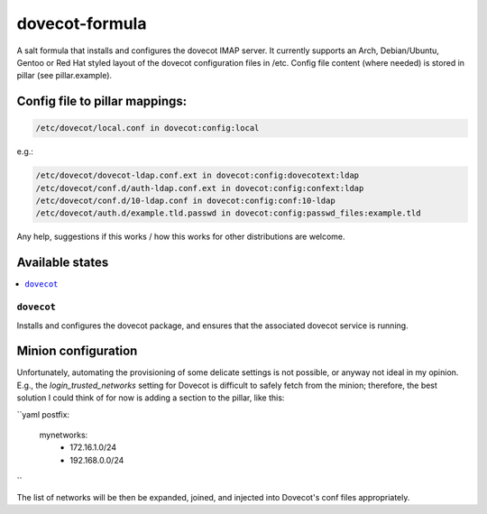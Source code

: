 ===============
dovecot-formula
===============

A salt formula that installs and configures the dovecot IMAP server. It currently supports an Arch, Debian/Ubuntu, Gentoo or
Red Hat styled layout of the dovecot configuration files in /etc. 
Config file content (where needed) is stored in pillar (see pillar.example).

Config file to pillar mappings:
===============================

.. code::

  /etc/dovecot/local.conf in dovecot:config:local

e.g.:

.. code::

  /etc/dovecot/dovecot-ldap.conf.ext in dovecot:config:dovecotext:ldap
  /etc/dovecot/conf.d/auth-ldap.conf.ext in dovecot:config:confext:ldap
  /etc/dovecot/conf.d/10-ldap.conf in dovecot:config:conf:10-ldap
  /etc/dovecot/auth.d/example.tld.passwd in dovecot:config:passwd_files:example.tld


.. note::

Any help, suggestions if this works / how this works for other distributions are welcome.

Available states
================

.. contents::
    :local:

``dovecot``
------------

Installs and configures the dovecot package, and ensures that the associated dovecot service is running.

Minion configuration
====================

Unfortunately, automating the provisioning of some delicate settings is not possible,
or anyway not ideal in my opinion.
E.g., the `login_trusted_networks` setting for Dovecot is difficult to safely fetch from the minion;
therefore, the best solution I could think of for now is adding a section to the pillar, like this:

``yaml
postfix:
  mynetworks:
    - 172.16.1.0/24
    - 192.168.0.0/24
``

The list of networks will be then be expanded, joined, and injected into Dovecot's conf files appropriately.

